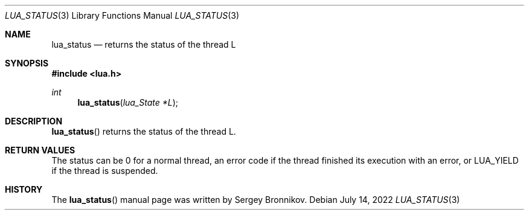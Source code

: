 .Dd $Mdocdate: July 14 2022 $
.Dt LUA_STATUS 3
.Os
.Sh NAME
.Nm lua_status
.Nd returns the status of the thread L
.Sh SYNOPSIS
.In lua.h
.Ft int
.Fn lua_status "lua_State *L"
.Sh DESCRIPTION
.Fn lua_status
returns the status of the thread L.
.Sh RETURN VALUES
The status can be 0 for a normal thread, an error code if the thread finished
its execution with an error, or
.Dv LUA_YIELD
if the thread is suspended.
.Sh HISTORY
The
.Fn lua_status
manual page was written by Sergey Bronnikov.
